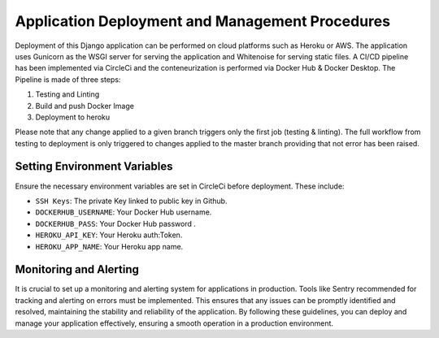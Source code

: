 Application Deployment and Management Procedures
================================================

Deployment of this Django application can be performed on cloud platforms such as Heroku or AWS.
The application uses Gunicorn as the WSGI server for serving the application and Whitenoise for serving static files.
A CI/CD pipeline has been implemented via CircleCi and the conteneurization is performed via Docker Hub & Docker Desktop.
The Pipeline is made of three steps:

1. Testing and Linting
2. Build and push Docker Image
3. Deployment to heroku

Please note that any change applied to a given branch triggers only the first job (testing & linting).
The full workflow from testing to deployment is only triggered to changes applied to the master branch
providing that not error has been raised.

**Setting Environment Variables**
---------------------------------

Ensure the necessary environment variables are set in CircleCi before deployment. These include:

- ``SSH Keys``: The private Key linked to public key in Github.
- ``DOCKERHUB_USERNAME``: Your Docker Hub username.
- ``DOCKERHUB_PASS``: Your Docker Hub password .
- ``HEROKU_API_KEY``: Your Heroku auth:Token.
- ``HEROKU_APP_NAME``: Your Heroku app name.

**Monitoring and Alerting**
---------------------------

It is crucial to set up a monitoring and alerting system for applications in production.
Tools like Sentry recommended for tracking and alerting on errors must be implemented.
This ensures that any issues can be promptly identified and resolved, maintaining the stability and reliability of the application.
By following these guidelines, you can deploy and manage your application effectively, ensuring a smooth operation in a production environment.